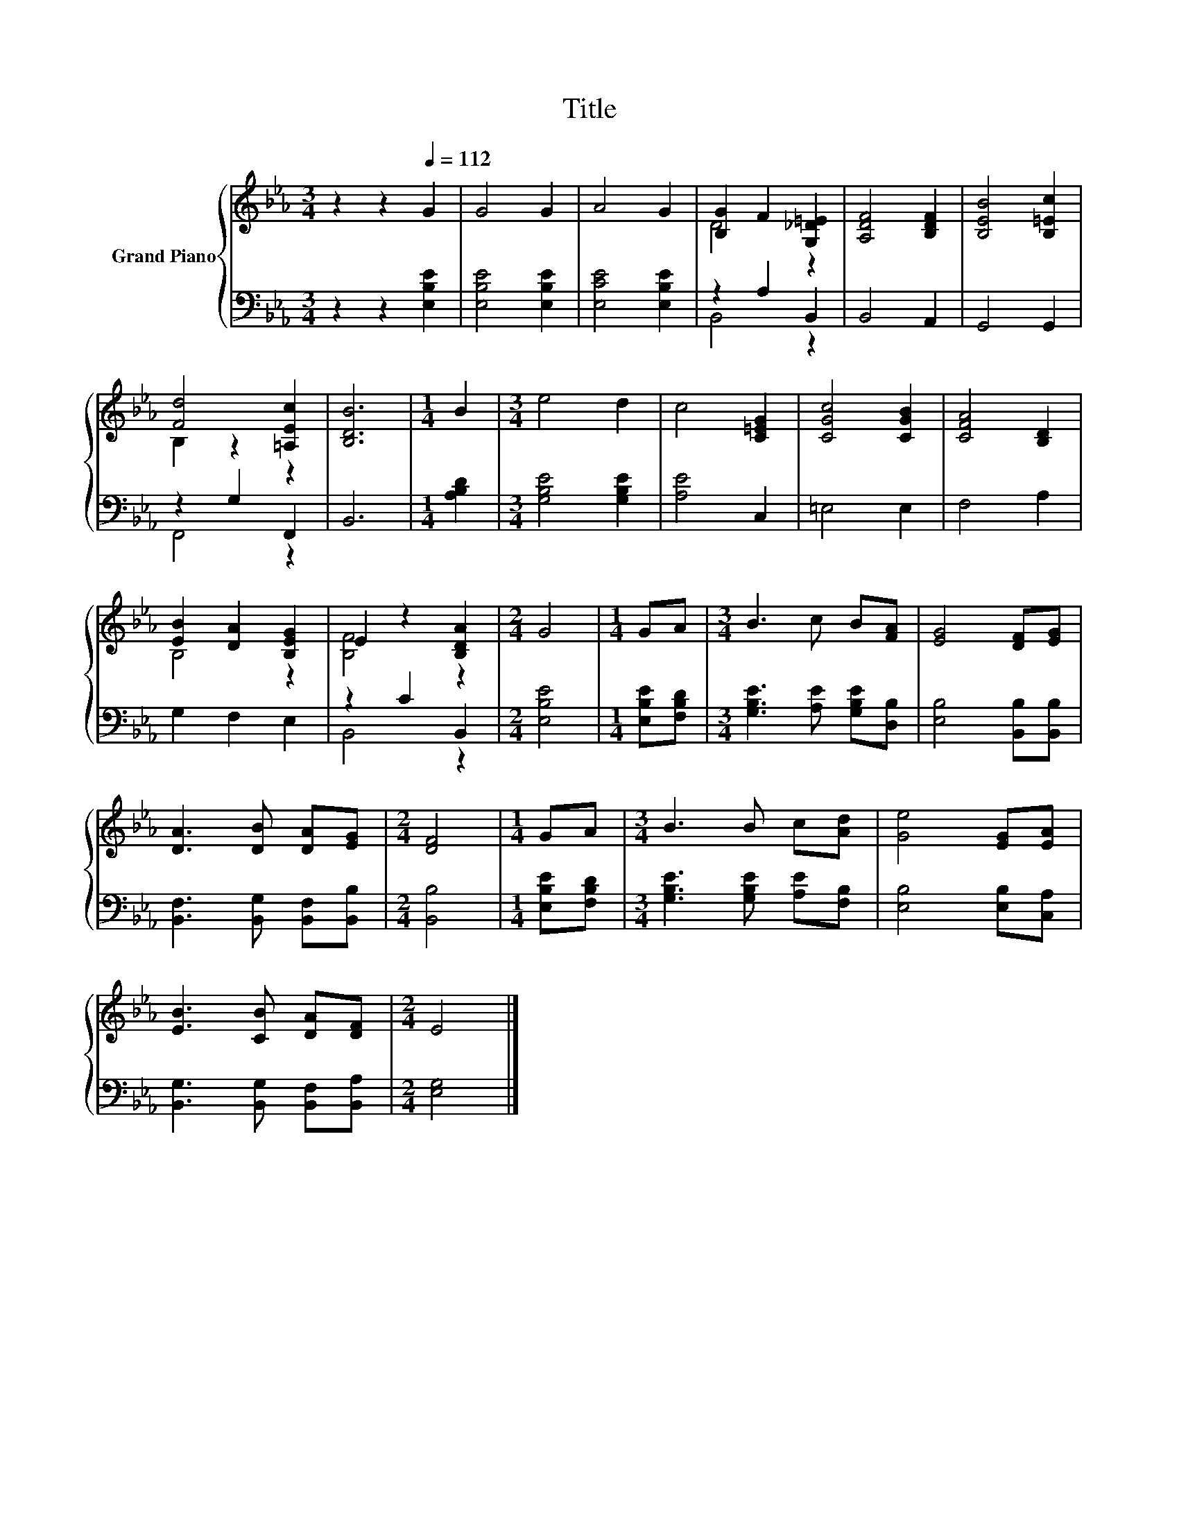 X:1
T:Title
%%score { ( 1 3 ) | ( 2 4 ) }
L:1/8
M:3/4
K:Eb
V:1 treble nm="Grand Piano"
V:3 treble 
V:2 bass 
V:4 bass 
V:1
 z2 z2[Q:1/4=112] G2 | G4 G2 | A4 G2 | [B,G]2 F2 [G,_D=E]2 | [A,DF]4 [B,DF]2 | [B,EB]4 [B,=Ec]2 | %6
 [Fd]4 [=A,Ec]2 | [B,DB]6 |[M:1/4] B2 |[M:3/4] e4 d2 | c4 [C=EG]2 | [CGc]4 [CGB]2 | [CFA]4 [B,D]2 | %13
 [EB]2 [DA]2 [B,EG]2 | E2 z2 [B,DA]2 |[M:2/4] G4 |[M:1/4] GA |[M:3/4] B3 c B[FA] | [EG]4 [DF][EG] | %19
 [DA]3 [DB] [DA][EG] |[M:2/4] [DF]4 |[M:1/4] GA |[M:3/4] B3 B c[Ad] | [Ge]4 [EG][EA] | %24
 [EB]3 [CB] [DA][DF] |[M:2/4] E4 |] %26
V:2
 z2 z2 [E,B,E]2 | [E,B,E]4 [E,B,E]2 | [E,CE]4 [E,B,E]2 | z2 A,2 B,,2 | B,,4 A,,2 | G,,4 G,,2 | %6
 z2 G,2 F,,2 | B,,6 |[M:1/4] [A,B,D]2 |[M:3/4] [G,B,E]4 [G,B,E]2 | [A,E]4 C,2 | =E,4 E,2 | %12
 F,4 A,2 | G,2 F,2 E,2 | z2 C2 B,,2 |[M:2/4] [E,B,E]4 |[M:1/4] [E,B,E][F,B,D] | %17
[M:3/4] [G,B,E]3 [A,E] [G,B,E][D,B,] | [E,B,]4 [B,,B,][B,,B,] | [B,,F,]3 [B,,G,] [B,,F,][B,,B,] | %20
[M:2/4] [B,,B,]4 |[M:1/4] [E,B,E][F,B,D] |[M:3/4] [G,B,E]3 [G,B,E] [A,E][F,B,] | %23
 [E,B,]4 [E,B,][C,A,] | [B,,G,]3 [B,,G,] [B,,F,][B,,A,] |[M:2/4] [E,G,]4 |] %26
V:3
 x6 | x6 | x6 | D4 z2 | x6 | x6 | B,2 z2 z2 | x6 |[M:1/4] x2 |[M:3/4] x6 | x6 | x6 | x6 | B,4 z2 | %14
 [B,F]4 z2 |[M:2/4] x4 |[M:1/4] x2 |[M:3/4] x6 | x6 | x6 |[M:2/4] x4 |[M:1/4] x2 |[M:3/4] x6 | x6 | %24
 x6 |[M:2/4] x4 |] %26
V:4
 x6 | x6 | x6 | B,,4 z2 | x6 | x6 | F,,4 z2 | x6 |[M:1/4] x2 |[M:3/4] x6 | x6 | x6 | x6 | x6 | %14
 B,,4 z2 |[M:2/4] x4 |[M:1/4] x2 |[M:3/4] x6 | x6 | x6 |[M:2/4] x4 |[M:1/4] x2 |[M:3/4] x6 | x6 | %24
 x6 |[M:2/4] x4 |] %26

